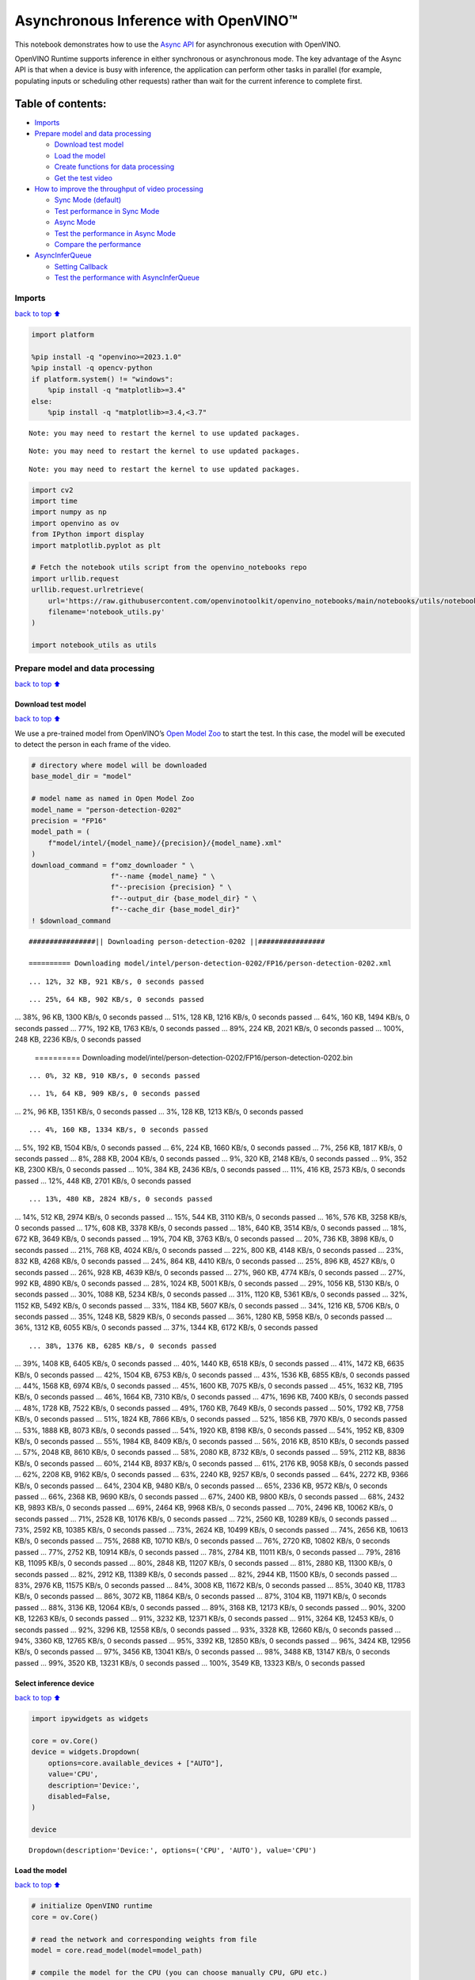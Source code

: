 Asynchronous Inference with OpenVINO™
=====================================

This notebook demonstrates how to use the `Async
API <https://docs.openvino.ai/2024/openvino-workflow/running-inference/optimize-inference/general-optimizations.html>`__
for asynchronous execution with OpenVINO.

OpenVINO Runtime supports inference in either synchronous or
asynchronous mode. The key advantage of the Async API is that when a
device is busy with inference, the application can perform other tasks
in parallel (for example, populating inputs or scheduling other
requests) rather than wait for the current inference to complete first.

Table of contents:
^^^^^^^^^^^^^^^^^^

-  `Imports <#imports>`__
-  `Prepare model and data
   processing <#prepare-model-and-data-processing>`__

   -  `Download test model <#download-test-model>`__
   -  `Load the model <#load-the-model>`__
   -  `Create functions for data
      processing <#create-functions-for-data-processing>`__
   -  `Get the test video <#get-the-test-video>`__

-  `How to improve the throughput of video
   processing <#how-to-improve-the-throughput-of-video-processing>`__

   -  `Sync Mode (default) <#sync-mode-default>`__
   -  `Test performance in Sync Mode <#test-performance-in-sync-mode>`__
   -  `Async Mode <#async-mode>`__
   -  `Test the performance in Async
      Mode <#test-the-performance-in-async-mode>`__
   -  `Compare the performance <#compare-the-performance>`__

-  `AsyncInferQueue <#asyncinferqueue>`__

   -  `Setting Callback <#setting-callback>`__
   -  `Test the performance with
      AsyncInferQueue <#test-the-performance-with-asyncinferqueue>`__

Imports
-------

`back to top ⬆️ <#table-of-contents>`__

.. code:: ipython3

    import platform
    
    %pip install -q "openvino>=2023.1.0"
    %pip install -q opencv-python 
    if platform.system() != "windows":
        %pip install -q "matplotlib>=3.4"
    else:
        %pip install -q "matplotlib>=3.4,<3.7"


.. parsed-literal::

    Note: you may need to restart the kernel to use updated packages.


.. parsed-literal::

    Note: you may need to restart the kernel to use updated packages.


.. parsed-literal::

    Note: you may need to restart the kernel to use updated packages.


.. code:: ipython3

    import cv2
    import time
    import numpy as np
    import openvino as ov
    from IPython import display
    import matplotlib.pyplot as plt
    
    # Fetch the notebook utils script from the openvino_notebooks repo
    import urllib.request
    urllib.request.urlretrieve(
        url='https://raw.githubusercontent.com/openvinotoolkit/openvino_notebooks/main/notebooks/utils/notebook_utils.py',
        filename='notebook_utils.py'
    )
    
    import notebook_utils as utils

Prepare model and data processing
---------------------------------

`back to top ⬆️ <#table-of-contents>`__

Download test model
~~~~~~~~~~~~~~~~~~~

`back to top ⬆️ <#table-of-contents>`__

We use a pre-trained model from OpenVINO’s `Open Model
Zoo <https://docs.openvino.ai/2024/documentation/legacy-features/model-zoo.html>`__
to start the test. In this case, the model will be executed to detect
the person in each frame of the video.

.. code:: ipython3

    # directory where model will be downloaded
    base_model_dir = "model"
    
    # model name as named in Open Model Zoo
    model_name = "person-detection-0202"
    precision = "FP16"
    model_path = (
        f"model/intel/{model_name}/{precision}/{model_name}.xml"
    )
    download_command = f"omz_downloader " \
                       f"--name {model_name} " \
                       f"--precision {precision} " \
                       f"--output_dir {base_model_dir} " \
                       f"--cache_dir {base_model_dir}"
    ! $download_command


.. parsed-literal::

    ################|| Downloading person-detection-0202 ||################
    
    ========== Downloading model/intel/person-detection-0202/FP16/person-detection-0202.xml


.. parsed-literal::

    ... 12%, 32 KB, 921 KB/s, 0 seconds passed

.. parsed-literal::

    ... 25%, 64 KB, 902 KB/s, 0 seconds passed
... 38%, 96 KB, 1300 KB/s, 0 seconds passed
... 51%, 128 KB, 1216 KB/s, 0 seconds passed
... 64%, 160 KB, 1494 KB/s, 0 seconds passed
... 77%, 192 KB, 1763 KB/s, 0 seconds passed
... 89%, 224 KB, 2021 KB/s, 0 seconds passed
... 100%, 248 KB, 2236 KB/s, 0 seconds passed

    
    ========== Downloading model/intel/person-detection-0202/FP16/person-detection-0202.bin


.. parsed-literal::

    ... 0%, 32 KB, 910 KB/s, 0 seconds passed

.. parsed-literal::

    ... 1%, 64 KB, 909 KB/s, 0 seconds passed
... 2%, 96 KB, 1351 KB/s, 0 seconds passed
... 3%, 128 KB, 1213 KB/s, 0 seconds passed

.. parsed-literal::

    ... 4%, 160 KB, 1334 KB/s, 0 seconds passed
... 5%, 192 KB, 1504 KB/s, 0 seconds passed
... 6%, 224 KB, 1660 KB/s, 0 seconds passed
... 7%, 256 KB, 1817 KB/s, 0 seconds passed
... 8%, 288 KB, 2004 KB/s, 0 seconds passed
... 9%, 320 KB, 2148 KB/s, 0 seconds passed
... 9%, 352 KB, 2300 KB/s, 0 seconds passed
... 10%, 384 KB, 2436 KB/s, 0 seconds passed
... 11%, 416 KB, 2573 KB/s, 0 seconds passed
... 12%, 448 KB, 2701 KB/s, 0 seconds passed

.. parsed-literal::

    ... 13%, 480 KB, 2824 KB/s, 0 seconds passed
... 14%, 512 KB, 2974 KB/s, 0 seconds passed
... 15%, 544 KB, 3110 KB/s, 0 seconds passed
... 16%, 576 KB, 3258 KB/s, 0 seconds passed
... 17%, 608 KB, 3378 KB/s, 0 seconds passed
... 18%, 640 KB, 3514 KB/s, 0 seconds passed
... 18%, 672 KB, 3649 KB/s, 0 seconds passed
... 19%, 704 KB, 3763 KB/s, 0 seconds passed
... 20%, 736 KB, 3898 KB/s, 0 seconds passed
... 21%, 768 KB, 4024 KB/s, 0 seconds passed
... 22%, 800 KB, 4148 KB/s, 0 seconds passed
... 23%, 832 KB, 4268 KB/s, 0 seconds passed
... 24%, 864 KB, 4410 KB/s, 0 seconds passed
... 25%, 896 KB, 4527 KB/s, 0 seconds passed
... 26%, 928 KB, 4639 KB/s, 0 seconds passed
... 27%, 960 KB, 4774 KB/s, 0 seconds passed
... 27%, 992 KB, 4890 KB/s, 0 seconds passed
... 28%, 1024 KB, 5001 KB/s, 0 seconds passed
... 29%, 1056 KB, 5130 KB/s, 0 seconds passed
... 30%, 1088 KB, 5234 KB/s, 0 seconds passed
... 31%, 1120 KB, 5361 KB/s, 0 seconds passed
... 32%, 1152 KB, 5492 KB/s, 0 seconds passed
... 33%, 1184 KB, 5607 KB/s, 0 seconds passed
... 34%, 1216 KB, 5706 KB/s, 0 seconds passed
... 35%, 1248 KB, 5829 KB/s, 0 seconds passed
... 36%, 1280 KB, 5958 KB/s, 0 seconds passed
... 36%, 1312 KB, 6055 KB/s, 0 seconds passed
... 37%, 1344 KB, 6172 KB/s, 0 seconds passed

.. parsed-literal::

    ... 38%, 1376 KB, 6285 KB/s, 0 seconds passed
... 39%, 1408 KB, 6405 KB/s, 0 seconds passed
... 40%, 1440 KB, 6518 KB/s, 0 seconds passed
... 41%, 1472 KB, 6635 KB/s, 0 seconds passed
... 42%, 1504 KB, 6753 KB/s, 0 seconds passed
... 43%, 1536 KB, 6855 KB/s, 0 seconds passed
... 44%, 1568 KB, 6974 KB/s, 0 seconds passed
... 45%, 1600 KB, 7075 KB/s, 0 seconds passed
... 45%, 1632 KB, 7195 KB/s, 0 seconds passed
... 46%, 1664 KB, 7310 KB/s, 0 seconds passed
... 47%, 1696 KB, 7400 KB/s, 0 seconds passed
... 48%, 1728 KB, 7522 KB/s, 0 seconds passed
... 49%, 1760 KB, 7649 KB/s, 0 seconds passed
... 50%, 1792 KB, 7758 KB/s, 0 seconds passed
... 51%, 1824 KB, 7866 KB/s, 0 seconds passed
... 52%, 1856 KB, 7970 KB/s, 0 seconds passed
... 53%, 1888 KB, 8073 KB/s, 0 seconds passed
... 54%, 1920 KB, 8198 KB/s, 0 seconds passed
... 54%, 1952 KB, 8309 KB/s, 0 seconds passed
... 55%, 1984 KB, 8409 KB/s, 0 seconds passed
... 56%, 2016 KB, 8510 KB/s, 0 seconds passed
... 57%, 2048 KB, 8610 KB/s, 0 seconds passed
... 58%, 2080 KB, 8732 KB/s, 0 seconds passed
... 59%, 2112 KB, 8836 KB/s, 0 seconds passed
... 60%, 2144 KB, 8937 KB/s, 0 seconds passed
... 61%, 2176 KB, 9058 KB/s, 0 seconds passed
... 62%, 2208 KB, 9162 KB/s, 0 seconds passed
... 63%, 2240 KB, 9257 KB/s, 0 seconds passed
... 64%, 2272 KB, 9366 KB/s, 0 seconds passed
... 64%, 2304 KB, 9480 KB/s, 0 seconds passed
... 65%, 2336 KB, 9572 KB/s, 0 seconds passed
... 66%, 2368 KB, 9690 KB/s, 0 seconds passed
... 67%, 2400 KB, 9800 KB/s, 0 seconds passed
... 68%, 2432 KB, 9893 KB/s, 0 seconds passed
... 69%, 2464 KB, 9968 KB/s, 0 seconds passed
... 70%, 2496 KB, 10062 KB/s, 0 seconds passed
... 71%, 2528 KB, 10176 KB/s, 0 seconds passed
... 72%, 2560 KB, 10289 KB/s, 0 seconds passed
... 73%, 2592 KB, 10385 KB/s, 0 seconds passed
... 73%, 2624 KB, 10499 KB/s, 0 seconds passed
... 74%, 2656 KB, 10613 KB/s, 0 seconds passed
... 75%, 2688 KB, 10710 KB/s, 0 seconds passed
... 76%, 2720 KB, 10802 KB/s, 0 seconds passed
... 77%, 2752 KB, 10914 KB/s, 0 seconds passed
... 78%, 2784 KB, 11011 KB/s, 0 seconds passed
... 79%, 2816 KB, 11095 KB/s, 0 seconds passed
... 80%, 2848 KB, 11207 KB/s, 0 seconds passed
... 81%, 2880 KB, 11300 KB/s, 0 seconds passed
... 82%, 2912 KB, 11389 KB/s, 0 seconds passed
... 82%, 2944 KB, 11500 KB/s, 0 seconds passed
... 83%, 2976 KB, 11575 KB/s, 0 seconds passed
... 84%, 3008 KB, 11672 KB/s, 0 seconds passed
... 85%, 3040 KB, 11783 KB/s, 0 seconds passed
... 86%, 3072 KB, 11864 KB/s, 0 seconds passed
... 87%, 3104 KB, 11971 KB/s, 0 seconds passed
... 88%, 3136 KB, 12064 KB/s, 0 seconds passed
... 89%, 3168 KB, 12173 KB/s, 0 seconds passed
... 90%, 3200 KB, 12263 KB/s, 0 seconds passed
... 91%, 3232 KB, 12371 KB/s, 0 seconds passed
... 91%, 3264 KB, 12453 KB/s, 0 seconds passed
... 92%, 3296 KB, 12558 KB/s, 0 seconds passed
... 93%, 3328 KB, 12660 KB/s, 0 seconds passed
... 94%, 3360 KB, 12765 KB/s, 0 seconds passed
... 95%, 3392 KB, 12850 KB/s, 0 seconds passed
... 96%, 3424 KB, 12956 KB/s, 0 seconds passed
... 97%, 3456 KB, 13041 KB/s, 0 seconds passed
... 98%, 3488 KB, 13147 KB/s, 0 seconds passed
... 99%, 3520 KB, 13231 KB/s, 0 seconds passed
... 100%, 3549 KB, 13323 KB/s, 0 seconds passed



.. parsed-literal::

    


Select inference device
~~~~~~~~~~~~~~~~~~~~~~~

`back to top ⬆️ <#table-of-contents>`__

.. code:: ipython3

    import ipywidgets as widgets
    
    core = ov.Core()
    device = widgets.Dropdown(
        options=core.available_devices + ["AUTO"],
        value='CPU',
        description='Device:',
        disabled=False,
    )
    
    device




.. parsed-literal::

    Dropdown(description='Device:', options=('CPU', 'AUTO'), value='CPU')



Load the model
~~~~~~~~~~~~~~

`back to top ⬆️ <#table-of-contents>`__

.. code:: ipython3

    # initialize OpenVINO runtime
    core = ov.Core()
    
    # read the network and corresponding weights from file
    model = core.read_model(model=model_path)
    
    # compile the model for the CPU (you can choose manually CPU, GPU etc.)
    # or let the engine choose the best available device (AUTO)
    compiled_model = core.compile_model(model=model, device_name=device.value)
    
    # get input node
    input_layer_ir = model.input(0)
    N, C, H, W = input_layer_ir.shape
    shape = (H, W)

Create functions for data processing
~~~~~~~~~~~~~~~~~~~~~~~~~~~~~~~~~~~~

`back to top ⬆️ <#table-of-contents>`__

.. code:: ipython3

    def preprocess(image):
        """
        Define the preprocess function for input data
        
        :param: image: the orignal input frame
        :returns:
                resized_image: the image processed
        """
        resized_image = cv2.resize(image, shape)
        resized_image = cv2.cvtColor(np.array(resized_image), cv2.COLOR_BGR2RGB)
        resized_image = resized_image.transpose((2, 0, 1))
        resized_image = np.expand_dims(resized_image, axis=0).astype(np.float32)
        return resized_image
    
    
    def postprocess(result, image, fps):
        """
        Define the postprocess function for output data
        
        :param: result: the inference results
                image: the orignal input frame
                fps: average throughput calculated for each frame
        :returns:
                image: the image with bounding box and fps message
        """
        detections = result.reshape(-1, 7)
        for i, detection in enumerate(detections):
            _, image_id, confidence, xmin, ymin, xmax, ymax = detection
            if confidence > 0.5:
                xmin = int(max((xmin * image.shape[1]), 10))
                ymin = int(max((ymin * image.shape[0]), 10))
                xmax = int(min((xmax * image.shape[1]), image.shape[1] - 10))
                ymax = int(min((ymax * image.shape[0]), image.shape[0] - 10))
                cv2.rectangle(image, (xmin, ymin), (xmax, ymax), (0, 255, 0), 2)
                cv2.putText(image, str(round(fps, 2)) + " fps", (5, 20), cv2.FONT_HERSHEY_SIMPLEX, 0.7, (0, 255, 0), 3) 
        return image

Get the test video
~~~~~~~~~~~~~~~~~~

`back to top ⬆️ <#table-of-contents>`__

.. code:: ipython3

    video_path = 'https://storage.openvinotoolkit.org/repositories/openvino_notebooks/data/data/video/CEO%20Pat%20Gelsinger%20on%20Leading%20Intel.mp4'

How to improve the throughput of video processing
-------------------------------------------------

`back to top ⬆️ <#table-of-contents>`__

Below, we compare the performance of the synchronous and async-based
approaches:

Sync Mode (default)
~~~~~~~~~~~~~~~~~~~

`back to top ⬆️ <#table-of-contents>`__

Let us see how video processing works with the default approach. Using
the synchronous approach, the frame is captured with OpenCV and then
immediately processed:

.. figure:: https://user-images.githubusercontent.com/91237924/168452573-d354ea5b-7966-44e5-813d-f9053be4338a.png
   :alt: drawing

   drawing

::

   while(true) {
   // capture frame
   // populate CURRENT InferRequest
   // Infer CURRENT InferRequest
   //this call is synchronous
   // display CURRENT result
   }

\``\`

.. code:: ipython3

    def sync_api(source, flip, fps, use_popup, skip_first_frames):
        """
        Define the main function for video processing in sync mode
        
        :param: source: the video path or the ID of your webcam
        :returns:
                sync_fps: the inference throughput in sync mode
        """
        frame_number = 0
        infer_request = compiled_model.create_infer_request()
        player = None
        try:
            # Create a video player
            player = utils.VideoPlayer(source, flip=flip, fps=fps, skip_first_frames=skip_first_frames)
            # Start capturing
            start_time = time.time()
            player.start()
            if use_popup:
                title = "Press ESC to Exit"
                cv2.namedWindow(title, cv2.WINDOW_GUI_NORMAL | cv2.WINDOW_AUTOSIZE)
            while True:
                frame = player.next()
                if frame is None:
                    print("Source ended")
                    break
                resized_frame = preprocess(frame)
                infer_request.set_tensor(input_layer_ir, ov.Tensor(resized_frame))
                # Start the inference request in synchronous mode 
                infer_request.infer()
                res = infer_request.get_output_tensor(0).data
                stop_time = time.time()
                total_time = stop_time - start_time
                frame_number = frame_number + 1
                sync_fps = frame_number / total_time 
                frame = postprocess(res, frame, sync_fps)
                # Display the results
                if use_popup:
                    cv2.imshow(title, frame)
                    key = cv2.waitKey(1)
                    # escape = 27
                    if key == 27:
                        break
                else:
                    # Encode numpy array to jpg
                    _, encoded_img = cv2.imencode(".jpg", frame, params=[cv2.IMWRITE_JPEG_QUALITY, 90])
                    # Create IPython image
                    i = display.Image(data=encoded_img)
                    # Display the image in this notebook
                    display.clear_output(wait=True)
                    display.display(i)         
        # ctrl-c
        except KeyboardInterrupt:
            print("Interrupted")
        # Any different error
        except RuntimeError as e:
            print(e)
        finally:
            if use_popup:
                cv2.destroyAllWindows()
            if player is not None:
                # stop capturing
                player.stop()
            return sync_fps

Test performance in Sync Mode
~~~~~~~~~~~~~~~~~~~~~~~~~~~~~

`back to top ⬆️ <#table-of-contents>`__

.. code:: ipython3

    sync_fps = sync_api(source=video_path, flip=False, fps=30, use_popup=False, skip_first_frames=800)
    print(f"average throuput in sync mode: {sync_fps:.2f} fps")



.. image:: 115-async-api-with-output_files/115-async-api-with-output_17_0.png


.. parsed-literal::

    Source ended
    average throuput in sync mode: 43.62 fps


Async Mode
~~~~~~~~~~

`back to top ⬆️ <#table-of-contents>`__

Let us see how the OpenVINO Async API can improve the overall frame rate
of an application. The key advantage of the Async approach is as
follows: while a device is busy with the inference, the application can
do other things in parallel (for example, populating inputs or
scheduling other requests) rather than wait for the current inference to
complete first.

.. figure:: https://user-images.githubusercontent.com/91237924/168452572-c2ff1c59-d470-4b85-b1f6-b6e1dac9540e.png
   :alt: drawing

   drawing

In the example below, inference is applied to the results of the video
decoding. So it is possible to keep multiple infer requests, and while
the current request is processed, the input frame for the next is being
captured. This essentially hides the latency of capturing, so that the
overall frame rate is rather determined only by the slowest part of the
pipeline (decoding vs inference) and not by the sum of the stages.

::

   while(true) {
   // capture frame
   // populate NEXT InferRequest
   // start NEXT InferRequest
   // this call is async and returns immediately
   // wait for the CURRENT InferRequest
   // display CURRENT result
   // swap CURRENT and NEXT InferRequests
   }

.. code:: ipython3

    def async_api(source, flip, fps, use_popup, skip_first_frames):
        """
        Define the main function for video processing in async mode
        
        :param: source: the video path or the ID of your webcam
        :returns:
                async_fps: the inference throughput in async mode
        """
        frame_number = 0
        # Create 2 infer requests
        curr_request = compiled_model.create_infer_request()
        next_request = compiled_model.create_infer_request()
        player = None
        async_fps = 0
        try:
            # Create a video player
            player = utils.VideoPlayer(source, flip=flip, fps=fps, skip_first_frames=skip_first_frames)
            # Start capturing
            start_time = time.time()
            player.start()
            if use_popup:
                title = "Press ESC to Exit"
                cv2.namedWindow(title, cv2.WINDOW_GUI_NORMAL | cv2.WINDOW_AUTOSIZE)
            # Capture CURRENT frame
            frame = player.next()
            resized_frame = preprocess(frame)
            curr_request.set_tensor(input_layer_ir, ov.Tensor(resized_frame))
            # Start the CURRENT inference request
            curr_request.start_async()
            while True:
                # Capture NEXT frame
                next_frame = player.next()
                if next_frame is None:
                    print("Source ended")
                    break
                resized_frame = preprocess(next_frame)
                next_request.set_tensor(input_layer_ir, ov.Tensor(resized_frame))
                # Start the NEXT inference request
                next_request.start_async()
                # Waiting for CURRENT inference result
                curr_request.wait()
                res = curr_request.get_output_tensor(0).data
                stop_time = time.time()
                total_time = stop_time - start_time
                frame_number = frame_number + 1
                async_fps = frame_number / total_time  
                frame = postprocess(res, frame, async_fps)
                # Display the results
                if use_popup:
                    cv2.imshow(title, frame)
                    key = cv2.waitKey(1)
                    # escape = 27
                    if key == 27:
                        break
                else:
                    # Encode numpy array to jpg
                    _, encoded_img = cv2.imencode(".jpg", frame, params=[cv2.IMWRITE_JPEG_QUALITY, 90])
                    # Create IPython image
                    i = display.Image(data=encoded_img)
                    # Display the image in this notebook
                    display.clear_output(wait=True)
                    display.display(i)
                # Swap CURRENT and NEXT frames
                frame = next_frame
                # Swap CURRENT and NEXT infer requests
                curr_request, next_request = next_request, curr_request         
        # ctrl-c
        except KeyboardInterrupt:
            print("Interrupted")
        # Any different error
        except RuntimeError as e:
            print(e)
        finally:
            if use_popup:
                cv2.destroyAllWindows()
            if player is not None:
                # stop capturing
                player.stop()
            return async_fps

Test the performance in Async Mode
~~~~~~~~~~~~~~~~~~~~~~~~~~~~~~~~~~

`back to top ⬆️ <#table-of-contents>`__

.. code:: ipython3

    async_fps = async_api(source=video_path, flip=False, fps=30, use_popup=False, skip_first_frames=800)
    print(f"average throuput in async mode: {async_fps:.2f} fps")



.. image:: 115-async-api-with-output_files/115-async-api-with-output_21_0.png


.. parsed-literal::

    Source ended
    average throuput in async mode: 74.54 fps


Compare the performance
~~~~~~~~~~~~~~~~~~~~~~~

`back to top ⬆️ <#table-of-contents>`__

.. code:: ipython3

    width = 0.4
    fontsize = 14
    
    plt.rc('font', size=fontsize)
    fig, ax = plt.subplots(1, 1, figsize=(10, 8))
    
    rects1 = ax.bar([0], sync_fps, width, color='#557f2d')
    rects2 = ax.bar([width], async_fps, width)
    ax.set_ylabel("frames per second")
    ax.set_xticks([0, width]) 
    ax.set_xticklabels(["Sync mode", "Async mode"])
    ax.set_xlabel("Higher is better")
    
    fig.suptitle('Sync mode VS Async mode')
    fig.tight_layout()
    
    plt.show()



.. image:: 115-async-api-with-output_files/115-async-api-with-output_23_0.png


``AsyncInferQueue``
-------------------

`back to top ⬆️ <#table-of-contents>`__

Asynchronous mode pipelines can be supported with the
`AsyncInferQueue <https://docs.openvino.ai/2024/openvino-workflow/running-inference/integrate-openvino-with-your-application/python-api-exclusives.html#asyncinferqueue>`__
wrapper class. This class automatically spawns the pool of
``InferRequest`` objects (also called “jobs”) and provides
synchronization mechanisms to control the flow of the pipeline. It is a
simpler way to manage the infer request queue in Asynchronous mode.

Setting Callback
~~~~~~~~~~~~~~~~

`back to top ⬆️ <#table-of-contents>`__

When ``callback`` is set, any job that ends inference calls upon the
Python function. The ``callback`` function must have two arguments: one
is the request that calls the ``callback``, which provides the
``InferRequest`` API; the other is called “user data”, which provides
the possibility of passing runtime values.

.. code:: ipython3

    def callback(infer_request, info) -> None:
        """
        Define the callback function for postprocessing
        
        :param: infer_request: the infer_request object
                info: a tuple includes original frame and starts time
        :returns:
                None
        """
        global frame_number
        global total_time
        global inferqueue_fps
        stop_time = time.time()
        frame, start_time = info
        total_time = stop_time - start_time
        frame_number = frame_number + 1
        inferqueue_fps = frame_number / total_time
        
        res = infer_request.get_output_tensor(0).data[0]
        frame = postprocess(res, frame, inferqueue_fps)
        # Encode numpy array to jpg
        _, encoded_img = cv2.imencode(".jpg", frame, params=[cv2.IMWRITE_JPEG_QUALITY, 90])
        # Create IPython image
        i = display.Image(data=encoded_img)
        # Display the image in this notebook
        display.clear_output(wait=True)
        display.display(i)

.. code:: ipython3

    def inferqueue(source, flip, fps, skip_first_frames) -> None:
        """
        Define the main function for video processing with async infer queue
        
        :param: source: the video path or the ID of your webcam
        :retuns:
            None
        """
        # Create infer requests queue
        infer_queue = ov.AsyncInferQueue(compiled_model, 2)
        infer_queue.set_callback(callback)
        player = None
        try:
            # Create a video player
            player = utils.VideoPlayer(source, flip=flip, fps=fps, skip_first_frames=skip_first_frames)
            # Start capturing
            start_time = time.time()
            player.start()
            while True:
                # Capture frame
                frame = player.next()
                if frame is None:
                    print("Source ended")
                    break
                resized_frame = preprocess(frame)
                # Start the inference request with async infer queue 
                infer_queue.start_async({input_layer_ir.any_name: resized_frame}, (frame, start_time))
        except KeyboardInterrupt:
            print("Interrupted")
        # Any different error
        except RuntimeError as e:
            print(e)
        finally:
            infer_queue.wait_all()
            player.stop()

Test the performance with ``AsyncInferQueue``
~~~~~~~~~~~~~~~~~~~~~~~~~~~~~~~~~~~~~~~~~~~~~

`back to top ⬆️ <#table-of-contents>`__

.. code:: ipython3

    frame_number = 0
    total_time = 0
    inferqueue(source=video_path, flip=False, fps=30, skip_first_frames=800)
    print(f"average throughput in async mode with async infer queue: {inferqueue_fps:.2f} fps")



.. image:: 115-async-api-with-output_files/115-async-api-with-output_29_0.png


.. parsed-literal::

    average throughput in async mode with async infer queue: 111.06 fps


